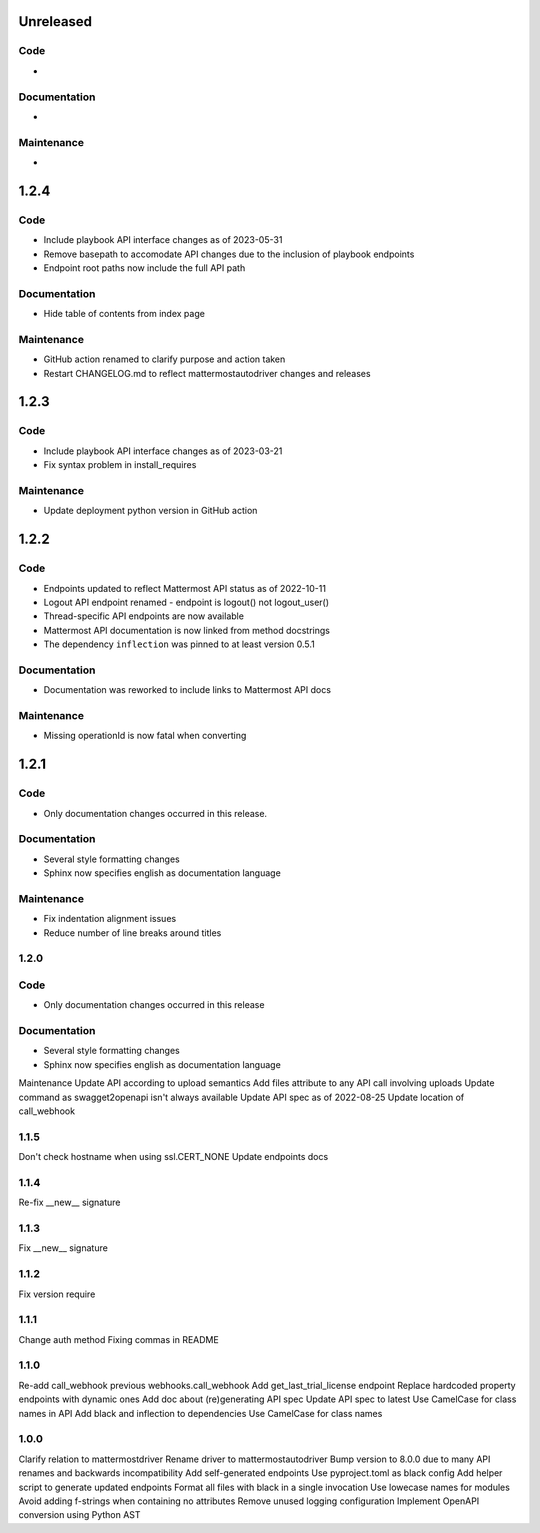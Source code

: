 Unreleased
""""""""""

Code
''''

-

Documentation
'''''''''''''

-

Maintenance
'''''''''''

-

1.2.4
"""""

Code
''''

- Include playbook API interface changes as of 2023-05-31
- Remove basepath to accomodate API changes due to the inclusion of playbook endpoints
- Endpoint root paths now include the full API path

Documentation
'''''''''''''

- Hide table of contents from index page

Maintenance
'''''''''''

- GitHub action renamed to clarify purpose and action taken
- Restart CHANGELOG.md to reflect mattermostautodriver changes and releases


1.2.3
"""""

Code
''''

- Include playbook API interface changes as of 2023-03-21
- Fix syntax problem in install_requires

Maintenance
'''''''''''

- Update deployment python version in GitHub action

1.2.2
"""""

Code
''''

- Endpoints updated to reflect Mattermost API status as of 2022-10-11
- Logout API endpoint renamed - endpoint is logout() not logout_user()
- Thread-specific API endpoints are now available
- Mattermost API documentation is now linked from method docstrings
- The dependency ``inflection`` was pinned to at least version 0.5.1

Documentation
'''''''''''''

- Documentation was reworked to include links to Mattermost API docs

Maintenance
'''''''''''

- Missing operationId is now fatal when converting

1.2.1
"""""

Code
''''

- Only documentation changes occurred in this release.

Documentation
'''''''''''''

- Several style formatting changes
- Sphinx now specifies english as documentation language

Maintenance
'''''''''''

- Fix indentation alignment issues
- Reduce number of line breaks around titles

1.2.0
'''''

Code
''''

- Only documentation changes occurred in this release

Documentation
'''''''''''''

- Several style formatting changes
- Sphinx now specifies english as documentation language

Maintenance
Update API according to upload semantics
Add files attribute to any API call involving uploads
Update command as swagget2openapi isn't always available
Update API spec as of 2022-08-25
Update location of call_webhook

1.1.5
'''''
Don't check hostname when using ssl.CERT_NONE
Update endpoints docs

1.1.4
'''''
Re-fix __new__ signature

1.1.3
'''''
Fix __new__ signature

1.1.2
'''''
Fix version require

1.1.1
'''''
Change auth method
Fixing commas in README

1.1.0
'''''
Re-add call_webhook previous webhooks.call_webhook
Add get_last_trial_license endpoint
Replace hardcoded property endpoints with dynamic ones
Add doc about (re)generating API spec
Update API spec to latest
Use CamelCase for class names in API
Add black and inflection to dependencies
Use CamelCase for class names

1.0.0
'''''

Clarify relation to mattermostdriver
Rename driver to mattermostautodriver
Bump version to 8.0.0 due to many API renames and backwards incompatibility
Add self-generated endpoints
Use pyproject.toml as black config
Add helper script to generate updated endpoints
Format all files with black in a single invocation
Use lowecase names for modules
Avoid adding f-strings when containing no attributes
Remove unused logging configuration
Implement OpenAPI conversion using Python AST
